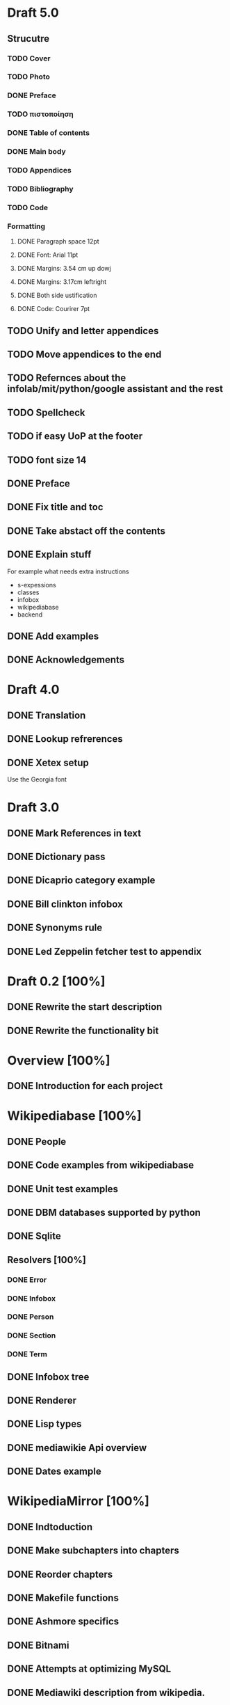 * Draft 5.0
** Strucutre
*** TODO Cover
*** TODO Photo
*** DONE Preface
*** TODO πιστοποίηση
*** DONE Table of contents
*** DONE Main body
*** TODO Appendices
*** TODO Bibliography
*** TODO Code
*** Formatting
**** DONE Paragraph space 12pt
**** DONE Font: Arial 11pt
**** DONE Margins: 3.54 cm up dowj
**** DONE Margins: 3.17cm leftright
**** DONE Both side ustification
**** DONE Code: Courirer 7pt
** TODO Unify and letter appendices
** TODO Move appendices to the end
** TODO Refernces about the infolab/mit/python/google assistant and the rest
** TODO Spellcheck
** TODO if easy UoP at the footer
** TODO font size 14
** DONE Preface
** DONE Fix title and toc
** DONE Take abstact off the contents
** DONE Explain stuff

   For example what needs extra instructions

   - s-expessions
   - classes
   - infobox
   - wikipediabase
   - backend

** DONE Add examples
** DONE Acknowledgements
* Draft 4.0
** DONE Translation
** DONE Lookup refrerences
** DONE Xetex setup

   Use the Georgia font
* Draft 3.0
** DONE Mark References in text
** DONE Dictionary pass
** DONE Dicaprio category example
** DONE Bill clinkton infobox
** DONE Synonyms rule
** DONE Led Zeppelin fetcher test to appendix
* Draft 0.2 [100%]
** DONE Rewrite the start description
** DONE Rewrite the functionality bit
* Overview [100%]
** DONE Introduction for each project
* Wikipediabase [100%]
** DONE People
** DONE Code examples from wikipediabase
** DONE Unit test examples
** DONE DBM databases supported by python
** DONE Sqlite
** Resolvers [100%]
*** DONE Error
*** DONE Infobox
*** DONE Person
*** DONE Section
*** DONE Term
** DONE Infobox tree
** DONE Renderer
** DONE Lisp types
** DONE mediawikie Api overview
** DONE Dates example
* WikipediaMirror [100%]
** DONE Indtoduction
** DONE Make subchapters into chapters
** DONE Reorder chapters
** DONE Makefile functions
** DONE Ashmore specifics
** DONE Bitnami
** DONE Attempts at optimizing MySQL
** DONE Mediawiki description from wikipedia.
** DONE XML parse sh
* References [4%]
** TODO Infolab
** TODO Omnibase papers

    - Omnibase :: http://start.csail.mit.edu/publications/Katz-etal-NLDB02.pdf
    - Wikipedia :: https://en.wikipedia.org/wiki/Wikipedia
** TODO Start
** DONE Setup a reference page
** TODO DBMs
** TODO Links to the elements of the stack
** TODO Links to the elements of the wikipediabase stack
** TODO Links to the makefile tutorial
** TODO Github pages

    - mwdumper
    - mediawiki
    - wikipediabase
    - wikpedia mirror

** TODO Nosetests
** TODO Sqlitedict
** TODO tmpfs
** TODO Bitnami
** TODO InnoDB
*** [[https://dev.mysql.com/doc/refman/5.6/en/optimizing-innodb-diskio.html][Optimizing]]
*** [[Pool size][innodb_buffer_pool_size]]
** TODO Mediawiki api
*** Restfule apis
*** Mediawiki api https://www.mediawiki.org/wiki/API:Main_page
*** GET/POST http requests
*** JSON standard lib
** TODO Container
** TODO VM
** TODO Prefix path
** TODO fsync performacne
** TODO Scribunto
** TODO parserfunctionns

* Article

** Google translate in emacs

   - Default languages in dir-locals
   - Key bindings

** Org mode

   - Images
   - Include files to render in parts
   - Include images absolute paths
   - [other patch]
   - Reference macros
   - Export
   - longtable

** Greek

   - Xelatex + proper fonts +for encoding
   - Aspell dictionary automatically enabled with restart

** Emacs in general

   - Horizontal split for translation
   - Karabiner to pass the keybinding of input mode to emacs

